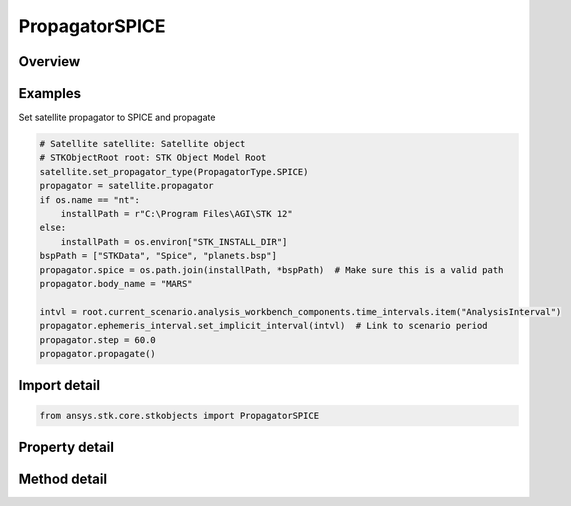 PropagatorSPICE
===============

.. py:class:: ansys.stk.core.stkobjects.PropagatorSPICE

   Bases: :py:class:`~ansys.stk.core.stkobjects.IPropagator`

   Class defining the SPICE propagator.

.. py:currentmodule:: PropagatorSPICE

Overview
--------

.. tab-set::

    .. tab-item:: Methods

        .. list-table::
            :header-rows: 0
            :widths: auto

            * - :py:attr:`~ansys.stk.core.stkobjects.PropagatorSPICE.propagate`
              - Propagates the satellite's path using the specified time interval.

    .. tab-item:: Properties

        .. list-table::
            :header-rows: 0
            :widths: auto

            * - :py:attr:`~ansys.stk.core.stkobjects.PropagatorSPICE.available_body_names`
              - Get a list of available body names.
            * - :py:attr:`~ansys.stk.core.stkobjects.PropagatorSPICE.body_name`
              - Body name.
            * - :py:attr:`~ansys.stk.core.stkobjects.PropagatorSPICE.ephemeris_interval`
              - Get the propagator's ephemeris interval.
            * - :py:attr:`~ansys.stk.core.stkobjects.PropagatorSPICE.segments`
              - Get the segment list.
            * - :py:attr:`~ansys.stk.core.stkobjects.PropagatorSPICE.spice`
              - Name of SPICE file.
            * - :py:attr:`~ansys.stk.core.stkobjects.PropagatorSPICE.step`
              - Step size. Uses Time Dimension.



Examples
--------

Set satellite propagator to SPICE and propagate

.. code-block:: python

    # Satellite satellite: Satellite object
    # STKObjectRoot root: STK Object Model Root
    satellite.set_propagator_type(PropagatorType.SPICE)
    propagator = satellite.propagator
    if os.name == "nt":
        installPath = r"C:\Program Files\AGI\STK 12"
    else:
        installPath = os.environ["STK_INSTALL_DIR"]
    bspPath = ["STKData", "Spice", "planets.bsp"]
    propagator.spice = os.path.join(installPath, *bspPath)  # Make sure this is a valid path
    propagator.body_name = "MARS"

    intvl = root.current_scenario.analysis_workbench_components.time_intervals.item("AnalysisInterval")
    propagator.ephemeris_interval.set_implicit_interval(intvl)  # Link to scenario period
    propagator.step = 60.0
    propagator.propagate()


Import detail
-------------

.. code-block:: python

    from ansys.stk.core.stkobjects import PropagatorSPICE


Property detail
---------------

.. py:property:: available_body_names
    :canonical: ansys.stk.core.stkobjects.PropagatorSPICE.available_body_names
    :type: list

    Get a list of available body names.

.. py:property:: body_name
    :canonical: ansys.stk.core.stkobjects.PropagatorSPICE.body_name
    :type: str

    Body name.

.. py:property:: ephemeris_interval
    :canonical: ansys.stk.core.stkobjects.PropagatorSPICE.ephemeris_interval
    :type: ITimeToolTimeIntervalSmartInterval

    Get the propagator's ephemeris interval.

.. py:property:: segments
    :canonical: ansys.stk.core.stkobjects.PropagatorSPICE.segments
    :type: PropagatorSPICESegmentsCollection

    Get the segment list.

.. py:property:: spice
    :canonical: ansys.stk.core.stkobjects.PropagatorSPICE.spice
    :type: str

    Name of SPICE file.

.. py:property:: step
    :canonical: ansys.stk.core.stkobjects.PropagatorSPICE.step
    :type: float

    Step size. Uses Time Dimension.


Method detail
-------------





.. py:method:: propagate(self) -> None
    :canonical: ansys.stk.core.stkobjects.PropagatorSPICE.propagate

    Propagates the satellite's path using the specified time interval.

    :Returns:

        :obj:`~None`






